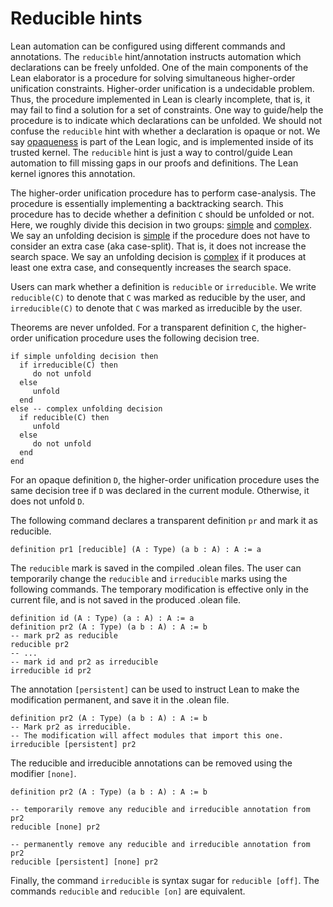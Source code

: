 * Reducible hints

Lean automation can be configured using different commands and
annotations. The =reducible= hint/annotation instructs automation
which declarations can be freely unfolded. One of the main components
of the Lean elaborator is a procedure for solving simultaneous
higher-order unification constraints. Higher-order unification is a
undecidable problem. Thus, the procedure implemented in Lean is
clearly incomplete, that is, it may fail to find a solution for a set
of constraints. One way to guide/help the procedure is to indicate
which declarations can be unfolded. We should not confuse the
=reducible= hint with whether a declaration is opaque or not.  We say
_opaqueness_ is part of the Lean logic, and is implemented inside of
its trusted kernel. The =reducible= hint is just a way to
control/guide Lean automation to fill missing gaps in our proofs and
definitions. The Lean kernel ignores this annotation.

The higher-order unification procedure has to perform case-analysis.
The procedure is essentially implementing a backtracking search.  This
procedure has to decide whether a definition =C= should be unfolded or
not.  Here, we roughly divide this decision in two groups: _simple_
and _complex_.  We say an unfolding decision is _simple_ if the
procedure does not have to consider an extra case (aka
case-split). That is, it does not increase the search space.  We say an
unfolding decision is _complex_ if it produces at least one extra
case, and consequently increases the search space.

Users can mark whether a definition is =reducible= or =irreducible=.
We write =reducible(C)= to denote that =C= was marked as reducible by the user,
and =irreducible(C)= to denote that =C= was marked as irreducible by the user.

Theorems are never unfolded. For a transparent definition =C=, the
higher-order unification procedure uses the following decision tree.

#+BEGIN_SRC
if simple unfolding decision then
  if irreducible(C) then
     do not unfold
  else
     unfold
  end
else -- complex unfolding decision
  if reducible(C) then
     unfold
  else
     do not unfold
  end
end
#+END_SRC

For an opaque definition =D=, the higher-order unification procedure uses the
same decision tree if =D= was declared in the current module. Otherwise, it does
not unfold =D=.

The following command declares a transparent definition =pr= and mark it as reducible.

#+BEGIN_SRC lean
definition pr1 [reducible] (A : Type) (a b : A) : A := a
#+END_SRC

The =reducible= mark is saved in the compiled .olean files.  The user
can temporarily change the =reducible= and =irreducible= marks using
the following commands. The temporary modification is effective only in the
current file, and is not saved in the produced .olean file.

#+BEGIN_SRC lean
  definition id (A : Type) (a : A) : A := a
  definition pr2 (A : Type) (a b : A) : A := b
  -- mark pr2 as reducible
  reducible pr2
  -- ...
  -- mark id and pr2 as irreducible
  irreducible id pr2
#+END_SRC

The annotation =[persistent]= can be used to instruct Lean to make the
modification permanent, and save it in the .olean file.

#+BEGIN_SRC lean
  definition pr2 (A : Type) (a b : A) : A := b
  -- Mark pr2 as irreducible.
  -- The modification will affect modules that import this one.
  irreducible [persistent] pr2
#+END_SRC

The reducible and irreducible annotations can be removed using the modifier =[none]=.

#+BEGIN_SRC lean
  definition pr2 (A : Type) (a b : A) : A := b

  -- temporarily remove any reducible and irreducible annotation from pr2
  reducible [none] pr2

  -- permanently remove any reducible and irreducible annotation from pr2
  reducible [persistent] [none] pr2
#+END_SRC

Finally, the command =irreducible= is syntax sugar for =reducible [off]=.
The commands =reducible= and =reducible [on]= are equivalent.
